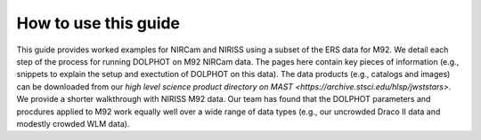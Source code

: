 How to use this guide
=========



This guide provides worked examples for NIRCam and NIRISS using a subset of the ERS data for M92.  We detail each step of the process for running DOLPHOT on M92 NIRCam data.  The pages here contain key pieces of information (e.g., snippets to explain the setup and exectution of DOLPHOT on this data).  The data products (e.g., catalogs and images) can be downloaded from our `high level science product directory on MAST <https://archive.stsci.edu/hlsp/jwststars>`.  We provide a shorter walkthrough with NIRISS M92 data. Our team has found that the DOLPHOT parameters and procdures applied to M92 work equally well over a wide range of data types (e.g., our uncrowded Draco II data and modestly crowded WLM data).  

